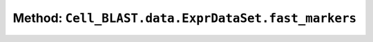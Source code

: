 Method: ``Cell_BLAST.data.ExprDataSet.fast_markers``
====================================================

.. automethod:: Cell_BLAST.data.ExprDataSet.fast_markers